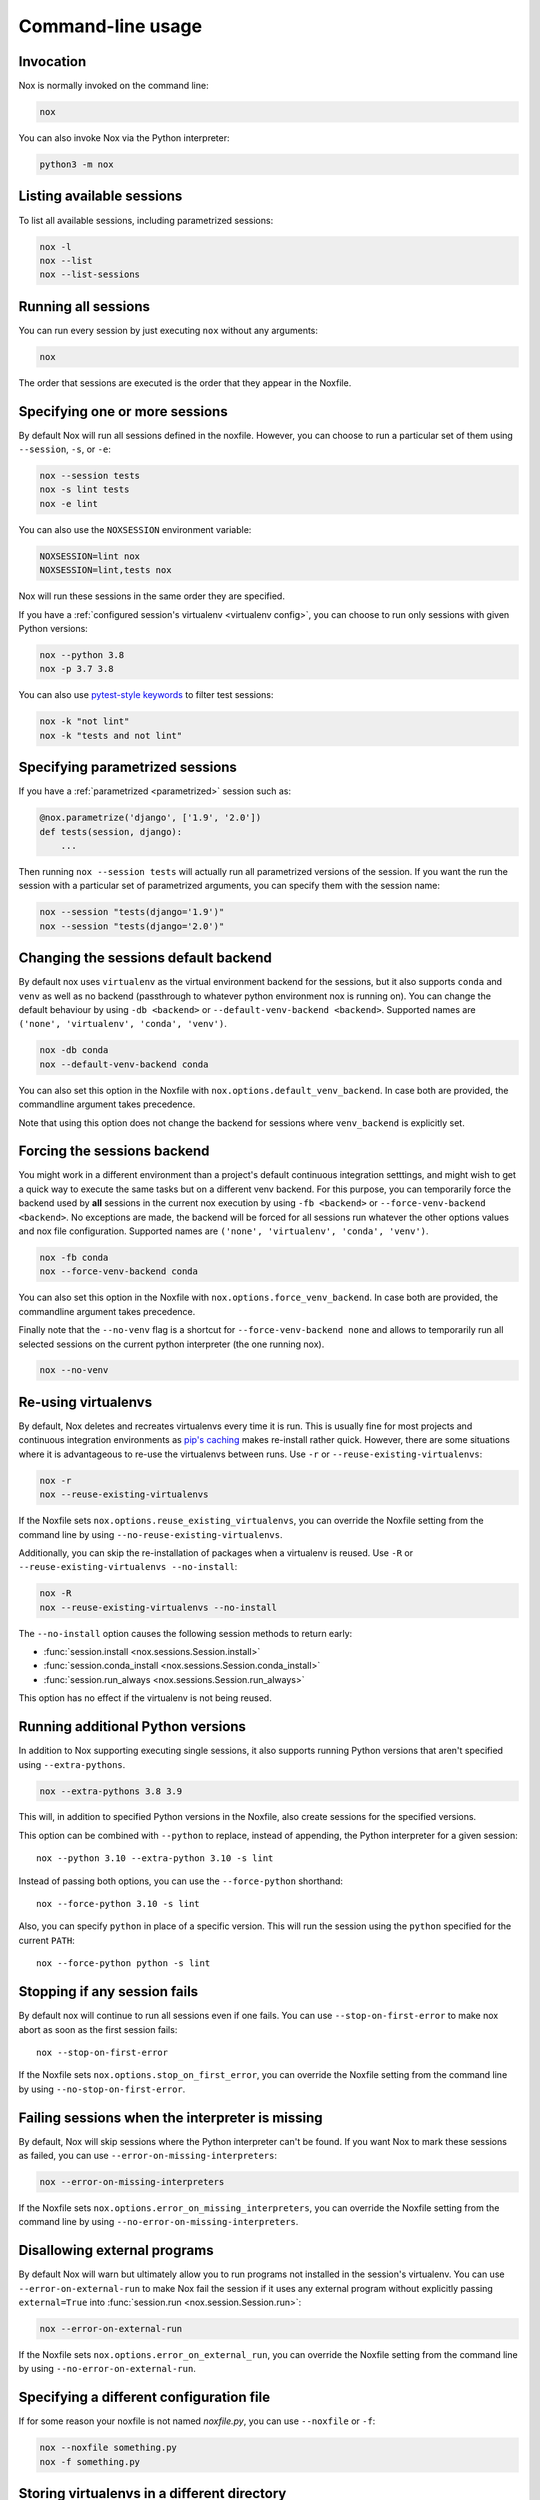 Command-line usage
==================

Invocation
----------

Nox is normally invoked on the command line:

.. code-block:: console

    nox


You can also invoke Nox via the Python interpreter:

.. code-block:: console

    python3 -m nox


Listing available sessions
--------------------------

To list all available sessions, including parametrized sessions:


.. code-block:: console

    nox -l
    nox --list
    nox --list-sessions


.. _session_execution_order:

Running all sessions
--------------------

You can run every session by just executing ``nox`` without any arguments:

.. code-block:: console

    nox

The order that sessions are executed is the order that they appear in the Noxfile.


.. _opt-sessions-pythons-and-keywords:

Specifying one or more sessions
-------------------------------

By default Nox will run all sessions defined in the noxfile. However, you can choose to run a particular set of them using ``--session``, ``-s``, or ``-e``:

.. code-block:: console

    nox --session tests
    nox -s lint tests
    nox -e lint

You can also use the ``NOXSESSION`` environment variable:

.. code-block:: console

    NOXSESSION=lint nox
    NOXSESSION=lint,tests nox

Nox will run these sessions in the same order they are specified.

If you have a :ref:`configured session's virtualenv <virtualenv config>`, you can choose to run only sessions with given Python versions:

.. code-block:: console

    nox --python 3.8
    nox -p 3.7 3.8

You can also use `pytest-style keywords`_ to filter test sessions:

.. code-block:: console

    nox -k "not lint"
    nox -k "tests and not lint"

.. _pytest-style keywords: https://docs.pytest.org/en/latest/usage.html#specifying-tests-selecting-tests


.. _running_paramed_sessions:

Specifying parametrized sessions
--------------------------------

If you have a :ref:`parametrized <parametrized>` session such as:

.. code-block:: python

    @nox.parametrize('django', ['1.9', '2.0'])
    def tests(session, django):
        ...

Then running ``nox --session tests`` will actually run all parametrized versions of the session. If you want the run the session with a particular set of parametrized arguments, you can specify them with the session name:

.. code-block:: console

    nox --session "tests(django='1.9')"
    nox --session "tests(django='2.0')"


.. _opt-default-venv-backend:

Changing the sessions default backend
-------------------------------------

By default nox uses ``virtualenv`` as the virtual environment backend for the sessions, but it also supports ``conda`` and ``venv`` as well as no backend (passthrough to whatever python environment nox is running on). You can change the default behaviour by using ``-db <backend>`` or ``--default-venv-backend <backend>``. Supported names are ``('none', 'virtualenv', 'conda', 'venv')``.

.. code-block:: console

    nox -db conda
    nox --default-venv-backend conda


You can also set this option in the Noxfile with ``nox.options.default_venv_backend``. In case both are provided, the commandline argument takes precedence.

Note that using this option does not change the backend for sessions where ``venv_backend`` is explicitly set.


.. _opt-force-venv-backend:

Forcing the sessions backend
----------------------------

You might work in a different environment than a project's default continuous integration setttings, and might wish to get a quick way to execute the same tasks but on a different venv backend. For this purpose, you can temporarily force the backend used by **all** sessions in the current nox execution by using ``-fb <backend>`` or ``--force-venv-backend <backend>``. No exceptions are made, the backend will be forced for all sessions run whatever the other options values and nox file configuration. Supported names are ``('none', 'virtualenv', 'conda', 'venv')``.

.. code-block:: console

    nox -fb conda
    nox --force-venv-backend conda


You can also set this option in the Noxfile with ``nox.options.force_venv_backend``. In case both are provided, the commandline argument takes precedence.

Finally note that the ``--no-venv`` flag is a shortcut for ``--force-venv-backend none`` and allows to temporarily run all selected sessions on the current python interpreter (the one running nox).

.. code-block:: console

    nox --no-venv

.. _opt-reuse-existing-virtualenvs:

Re-using virtualenvs
--------------------

By default, Nox deletes and recreates virtualenvs every time it is run. This is usually fine for most projects and continuous integration environments as `pip's caching <https://pip.pypa.io/en/stable/reference/pip_install/#caching>`_ makes re-install rather quick. However, there are some situations where it is advantageous to re-use the virtualenvs between runs. Use ``-r`` or ``--reuse-existing-virtualenvs``:

.. code-block:: console

    nox -r
    nox --reuse-existing-virtualenvs


If the Noxfile sets ``nox.options.reuse_existing_virtualenvs``, you can override the Noxfile setting from the command line by using ``--no-reuse-existing-virtualenvs``.

Additionally, you can skip the re-installation of packages when a virtualenv is reused. Use ``-R`` or ``--reuse-existing-virtualenvs --no-install``:

.. code-block:: console

    nox -R
    nox --reuse-existing-virtualenvs --no-install

The ``--no-install`` option causes the following session methods to return early:

- :func:`session.install <nox.sessions.Session.install>`
- :func:`session.conda_install <nox.sessions.Session.conda_install>`
- :func:`session.run_always <nox.sessions.Session.run_always>`

This option has no effect if the virtualenv is not being reused.

.. _opt-running-extra-pythons:

Running additional Python versions
----------------------------------

In addition to Nox supporting executing single sessions, it also supports running Python versions that aren't specified using ``--extra-pythons``.

.. code-block:: console

    nox --extra-pythons 3.8 3.9

This will, in addition to specified Python versions in the Noxfile, also create sessions for the specified versions.

This option can be combined with ``--python`` to replace, instead of appending, the Python interpreter for a given session::

    nox --python 3.10 --extra-python 3.10 -s lint

Instead of passing both options, you can use the ``--force-python`` shorthand::

    nox --force-python 3.10 -s lint

Also, you can specify ``python`` in place of a specific version. This will run the session
using the ``python`` specified for the current ``PATH``::

    nox --force-python python -s lint


.. _opt-stop-on-first-error:

Stopping if any session fails
-----------------------------

By default nox will continue to run all sessions even if one fails. You can use ``--stop-on-first-error`` to make nox abort as soon as the first session fails::

    nox --stop-on-first-error

If the Noxfile sets ``nox.options.stop_on_first_error``, you can override the Noxfile setting from the command line by using ``--no-stop-on-first-error``.


.. _opt-error-on-missing-interpreters:

Failing sessions when the interpreter is missing
------------------------------------------------

By default, Nox will skip sessions where the Python interpreter can't be found. If you want Nox to mark these sessions as failed, you can use ``--error-on-missing-interpreters``:

.. code-block:: console

    nox --error-on-missing-interpreters

If the Noxfile sets ``nox.options.error_on_missing_interpreters``, you can override the Noxfile setting from the command line by using ``--no-error-on-missing-interpreters``.

.. _opt-error-on-external-run:

Disallowing external programs
-----------------------------

By default Nox will warn but ultimately allow you to run programs not installed in the session's virtualenv. You can use ``--error-on-external-run`` to make Nox fail the session if it uses any external program without explicitly passing ``external=True`` into :func:`session.run <nox.session.Session.run>`:

.. code-block:: console

    nox --error-on-external-run

If the Noxfile sets ``nox.options.error_on_external_run``, you can override the Noxfile setting from the command line by using ``--no-error-on-external-run``.

Specifying a different configuration file
-----------------------------------------

If for some reason your noxfile is not named *noxfile.py*, you can use ``--noxfile`` or ``-f``:

.. code-block:: console

    nox --noxfile something.py
    nox -f something.py


.. _opt-envdir:

Storing virtualenvs in a different directory
--------------------------------------------

By default nox stores virtualenvs in ``./.nox``, however, you can change this using ``--envdir``:

.. code-block:: console

    nox --envdir /tmp/envs


Skipping everything but install commands
----------------------------------------

There are a couple of cases where it makes sense to have Nox only run ``install`` commands, such as preparing an environment for offline testing or re-creating the same virtualenvs used for testing. You can use ``--install-only`` to skip ``run`` commands.

For example, given this Noxfile:

.. code-block:: python

    @nox.session
    def tests(session):
        session.install("pytest")
        session.install(".")
        session.run("pytest")


Running:

.. code-block:: console

    nox --install-only


Would run both ``install`` commands, but skip the ``run`` command:

.. code-block:: console

    nox > Running session tests
    nox > Creating virtualenv using python3.7 in ./.nox/tests
    nox > python -m pip install pytest
    nox > python -m pip install .
    nox > Skipping pytest run, as --install-only is set.
    nox > Session tests was successful.


Forcing non-interactive behavior
--------------------------------

:attr:`session.interactive <nox.sessions.Session.interactive>` can be used to tell if Nox is being run from an interactive terminal (such as an actual human running it on their computer) vs run in a non-interactive terminal (such as a continuous integration system).

.. code-block:: python

    @nox.session
    def docs(session):
        ...

        if session.interactive:
            nox.run("sphinx-autobuild", ...)
        else:
            nox.run("sphinx-build", ...)

Sometimes it's useful to force Nox to see the session as non-interactive. You can use the ``--non-interactive`` argument to do this:

.. code-block:: bash

    nox --non-interactive


This will cause ``session.interactive`` to always return ``False``.


Controlling color output
------------------------

By default, Nox will output colorful logs if you're using in an interactive
terminal. However, if you are redirecting ``stderr`` to a file or otherwise
not using an interactive terminal, or the environment variable ``NO_COLOR`` is
set, nox will output in plaintext.

You can manually control Nox's output using the ``--nocolor`` and ``--forcecolor`` flags.

For example, this will always output colorful logs:

.. code-block:: console

    nox --forcecolor

However, this will never output colorful logs:

.. code-block:: console

    nox --nocolor


.. _opt-report:


Controlling commands verbosity
------------------------------

By default, Nox will only show output of commands that fail, or, when the commands get passed ``silent=False``.
By passing ``--verbose`` to Nox, all output of all commands run is shown, regardless of the silent argument.


Outputting a machine-readable report
------------------------------------

You can output a report in ``json`` format by specifying ``--report``:

.. code-block:: console

    nox --report status.json


Converting from tox
-------------------

Nox has experimental support for converting ``tox.ini`` files into ``noxfile.py`` files. This doesn't support every feature of tox and is intended to just do most of the mechanical work of converting over- you'll likely still need to make a few changes to the converted ``noxfile.py``.

To use the converter, install ``nox`` with the ``tox_to_nox`` extra:

.. code-block:: console

    pip install --upgrade nox[tox_to_nox]

Then, just run ``tox-to-nox`` in the directory where your ``tox.ini`` resides:

.. code-block:: console

    tox-to-nox

This will create a ``noxfile.py`` based on the environments in your ``tox.ini``. Some things to note:

- `Generative environments`_ work, but will be converted as individual environments. ``tox-to-nox`` isn't quite smart enough to turn these into :ref:`parametrized <running_paramed_sessions>` sessions, but it should be straightforward to manually pull out common configuration for parametrization.
- Due to the way tox parses its configuration, all `substitutions`_ are baked in when converting. This means you'll need to replace the static strings in the ``noxfile.py`` with appropriate variables.
- Several non-common tox options aren't implemented, but it's possible to do so. Please file a feature request if you run into one you think will be useful.

.. _Generative environments: http://tox.readthedocs.io/en/latest/config.html#generating-environments-conditional-settings
.. _substitutions: http://tox.readthedocs.io/en/latest/config.html#substitutions


Shell Completion
----------------
Add the appropriate command to your shell's config file
so that it is run on startup. You will likely have to restart
or re-login for the autocompletion to start working.

bash

.. code-block:: console

    eval "$(register-python-argcomplete nox)"

zsh

.. code-block:: console

    # To activate completions for zsh you need to have
    # bashcompinit enabled in zsh:
    autoload -U bashcompinit
    bashcompinit

    # Afterwards you can enable completion for nox:
    eval "$(register-python-argcomplete nox)"

tcsh

.. code-block:: console

    eval `register-python-argcomplete --shell tcsh nox`

fish

.. code-block:: console

    register-python-argcomplete --shell fish nox | .
